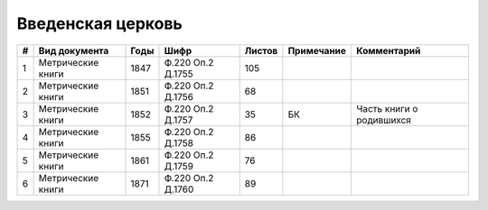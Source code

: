 
.. Church datasheet RST template
.. Autogenerated by cfp-sphinx.py

.. index:: Введенская церковь

Введенская церковь
==================

.. list-table::
   :header-rows: 1

   * - #
     - Вид документа
     - Годы
     - Шифр
     - Листов
     - Примечание
     - Комментарий

   * - 1
     - Метрические книги
     - 1847
     - Ф.220 Оп.2 Д.1755
     - 105
     - 
     - 
   * - 2
     - Метрические книги
     - 1851
     - Ф.220 Оп.2 Д.1756
     - 68
     - 
     - 
   * - 3
     - Метрические книги
     - 1852
     - Ф.220 Оп.2 Д.1757
     - 35
     - БК
     - Часть книги о родившихся
   * - 4
     - Метрические книги
     - 1855
     - Ф.220 Оп.2 Д.1758
     - 86
     - 
     - 
   * - 5
     - Метрические книги
     - 1861
     - Ф.220 Оп.2 Д.1759
     - 76
     - 
     - 
   * - 6
     - Метрические книги
     - 1871
     - Ф.220 Оп.2 Д.1760
     - 89
     - 
     - 


